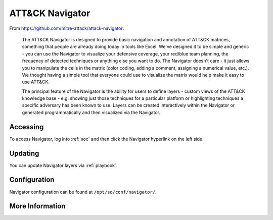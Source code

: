 .. _attack-navigator:

ATT&CK Navigator
================

From https://github.com/mitre-attack/attack-navigator:

    The ATT&CK Navigator is designed to provide basic navigation and annotation of ATT&CK matrices, something that people are already doing today in tools like Excel. We've designed it to be simple and generic - you can use the Navigator to visualize your defensive coverage, your red/blue team planning, the frequency of detected techniques or anything else you want to do. The Navigator doesn't care - it just allows you to manipulate the cells in the matrix (color coding, adding a comment, assigning a numerical value, etc.). We thought having a simple tool that everyone could use to visualize the matrix would help make it easy to use ATT&CK.

    The principal feature of the Navigator is the ability for users to define layers - custom views of the ATT&CK knowledge base - e.g. showing just those techniques for a particular platform or highlighting techniques a specific adversary has been known to use. Layers can be created interactively within the Navigator or generated programmatically and then visualized via the Navigator.
    
Accessing
---------

To access Navigator, log into :ref:`soc` and then click the Navigator hyperlink on the left side.

.. image:: https://user-images.githubusercontent.com/1659467/87230321-56a1e400-c37d-11ea-861e-4c08b91e740c.png

Updating
--------
You can update Navigator layers via :ref:`playbook`.

Configuration
-------------
Navigator configuration can be found at ``/opt/so/conf/navigator/``.

More Information
----------------

.. seealso::

    For more information about ATT&CK Navigator, please see https://github.com/mitre-attack/attack-navigator.
